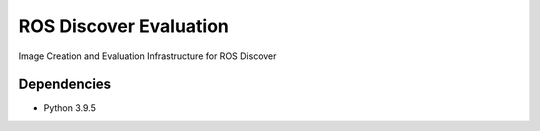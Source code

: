 ROS Discover Evaluation
=======================

Image Creation and Evaluation Infrastructure for ROS Discover


Dependencies
------------

* Python 3.9.5
